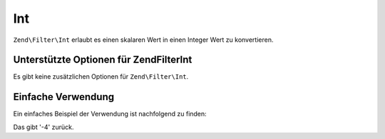 .. EN-Revision: none
.. _zend.filter.set.int:

Int
===

``Zend\Filter\Int`` erlaubt es einen skalaren Wert in einen Integer Wert zu konvertieren.

.. _zend.filter.set.int.options:

Unterstützte Optionen für Zend\Filter\Int
-----------------------------------------

Es gibt keine zusätzlichen Optionen für ``Zend\Filter\Int``.

.. _zend.filter.set.int.basic:

Einfache Verwendung
-------------------

Ein einfaches Beispiel der Verwendung ist nachfolgend zu finden:

.. code-block:: php
   :linenos:

   $filter = new Zend\Filter\Int();

   print $filter->filter('-4 ist weniger als 0');

Das gibt '-4' zurück.


